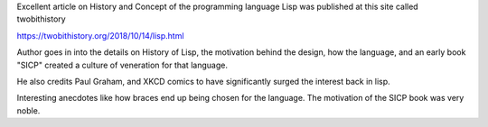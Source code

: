 .. title: Lisp - Two Bit History Article
.. slug: lisp-two-bit-history-article
.. date: 2018-10-16 17:28:21 UTC-07:00
.. tags: 
.. category: 
.. link: 
.. description: 
.. type: text

Excellent article on History and Concept of the programming language Lisp was
published at this site called twobithistory

https://twobithistory.org/2018/10/14/lisp.html

Author goes in into the details on History of Lisp, the motivation behind the
design, how the language, and an early book "SICP" created a culture of
veneration for that language.

He also credits Paul Graham, and XKCD comics to have significantly surged the
interest back in lisp.

Interesting anecdotes like how braces end up being chosen for the language. The
motivation of the SICP book was very noble.
